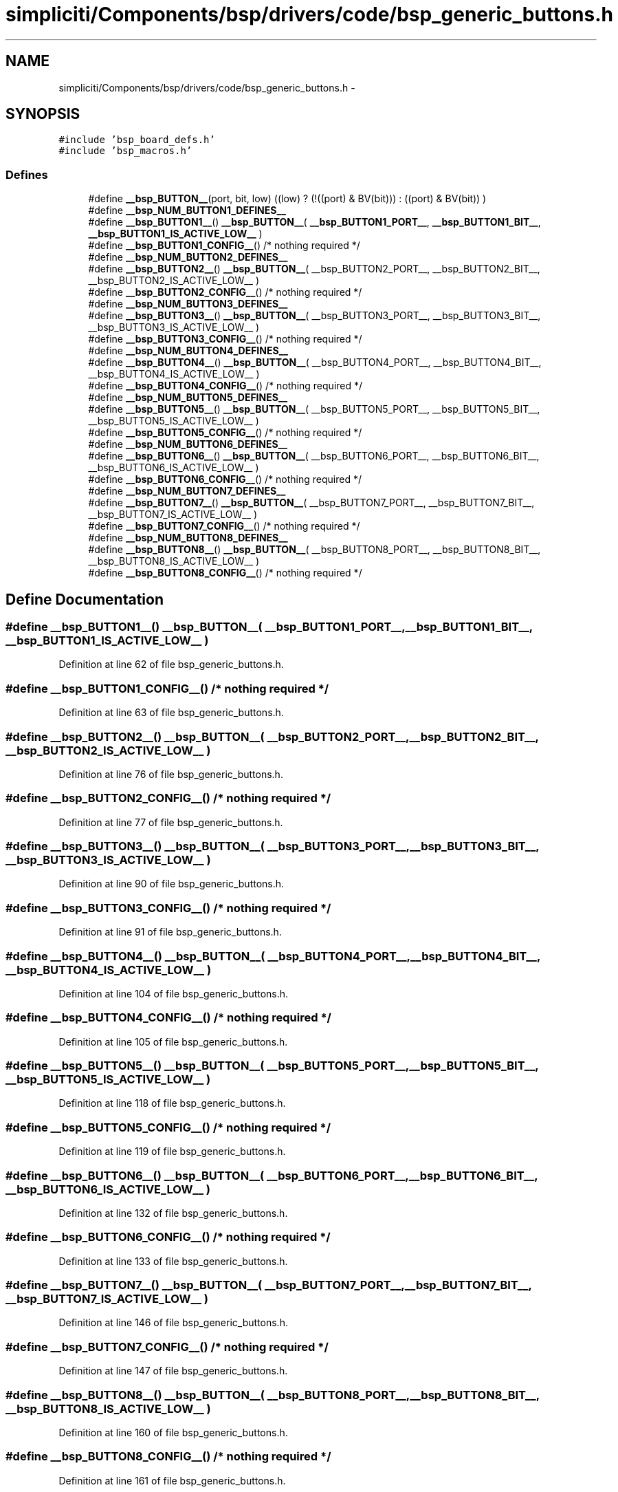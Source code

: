 .TH "simpliciti/Components/bsp/drivers/code/bsp_generic_buttons.h" 3 "Sun Jun 16 2013" "Version VER 0.0" "Chronos Ti - Original Firmware" \" -*- nroff -*-
.ad l
.nh
.SH NAME
simpliciti/Components/bsp/drivers/code/bsp_generic_buttons.h \- 
.SH SYNOPSIS
.br
.PP
\fC#include 'bsp_board_defs\&.h'\fP
.br
\fC#include 'bsp_macros\&.h'\fP
.br

.SS "Defines"

.in +1c
.ti -1c
.RI "#define \fB__bsp_BUTTON__\fP(port, bit, low)   ((low) ? (!((port) & BV(bit))) : ((port) & BV(bit)) )"
.br
.ti -1c
.RI "#define \fB__bsp_NUM_BUTTON1_DEFINES__\fP"
.br
.ti -1c
.RI "#define \fB__bsp_BUTTON1__\fP()   \fB__bsp_BUTTON__\fP( \fB__bsp_BUTTON1_PORT__\fP, \fB__bsp_BUTTON1_BIT__\fP, \fB__bsp_BUTTON1_IS_ACTIVE_LOW__\fP )"
.br
.ti -1c
.RI "#define \fB__bsp_BUTTON1_CONFIG__\fP()   /* nothing required */"
.br
.ti -1c
.RI "#define \fB__bsp_NUM_BUTTON2_DEFINES__\fP"
.br
.ti -1c
.RI "#define \fB__bsp_BUTTON2__\fP()   \fB__bsp_BUTTON__\fP( __bsp_BUTTON2_PORT__, __bsp_BUTTON2_BIT__, __bsp_BUTTON2_IS_ACTIVE_LOW__ )"
.br
.ti -1c
.RI "#define \fB__bsp_BUTTON2_CONFIG__\fP()   /* nothing required */"
.br
.ti -1c
.RI "#define \fB__bsp_NUM_BUTTON3_DEFINES__\fP"
.br
.ti -1c
.RI "#define \fB__bsp_BUTTON3__\fP()   \fB__bsp_BUTTON__\fP( __bsp_BUTTON3_PORT__, __bsp_BUTTON3_BIT__, __bsp_BUTTON3_IS_ACTIVE_LOW__ )"
.br
.ti -1c
.RI "#define \fB__bsp_BUTTON3_CONFIG__\fP()   /* nothing required */"
.br
.ti -1c
.RI "#define \fB__bsp_NUM_BUTTON4_DEFINES__\fP"
.br
.ti -1c
.RI "#define \fB__bsp_BUTTON4__\fP()   \fB__bsp_BUTTON__\fP( __bsp_BUTTON4_PORT__, __bsp_BUTTON4_BIT__, __bsp_BUTTON4_IS_ACTIVE_LOW__ )"
.br
.ti -1c
.RI "#define \fB__bsp_BUTTON4_CONFIG__\fP()   /* nothing required */"
.br
.ti -1c
.RI "#define \fB__bsp_NUM_BUTTON5_DEFINES__\fP"
.br
.ti -1c
.RI "#define \fB__bsp_BUTTON5__\fP()   \fB__bsp_BUTTON__\fP( __bsp_BUTTON5_PORT__, __bsp_BUTTON5_BIT__, __bsp_BUTTON5_IS_ACTIVE_LOW__ )"
.br
.ti -1c
.RI "#define \fB__bsp_BUTTON5_CONFIG__\fP()   /* nothing required */"
.br
.ti -1c
.RI "#define \fB__bsp_NUM_BUTTON6_DEFINES__\fP"
.br
.ti -1c
.RI "#define \fB__bsp_BUTTON6__\fP()   \fB__bsp_BUTTON__\fP( __bsp_BUTTON6_PORT__, __bsp_BUTTON6_BIT__, __bsp_BUTTON6_IS_ACTIVE_LOW__ )"
.br
.ti -1c
.RI "#define \fB__bsp_BUTTON6_CONFIG__\fP()   /* nothing required */"
.br
.ti -1c
.RI "#define \fB__bsp_NUM_BUTTON7_DEFINES__\fP"
.br
.ti -1c
.RI "#define \fB__bsp_BUTTON7__\fP()   \fB__bsp_BUTTON__\fP( __bsp_BUTTON7_PORT__, __bsp_BUTTON7_BIT__, __bsp_BUTTON7_IS_ACTIVE_LOW__ )"
.br
.ti -1c
.RI "#define \fB__bsp_BUTTON7_CONFIG__\fP()   /* nothing required */"
.br
.ti -1c
.RI "#define \fB__bsp_NUM_BUTTON8_DEFINES__\fP"
.br
.ti -1c
.RI "#define \fB__bsp_BUTTON8__\fP()   \fB__bsp_BUTTON__\fP( __bsp_BUTTON8_PORT__, __bsp_BUTTON8_BIT__, __bsp_BUTTON8_IS_ACTIVE_LOW__ )"
.br
.ti -1c
.RI "#define \fB__bsp_BUTTON8_CONFIG__\fP()   /* nothing required */"
.br
.in -1c
.SH "Define Documentation"
.PP 
.SS "#define \fB__bsp_BUTTON1__\fP()   \fB__bsp_BUTTON__\fP( \fB__bsp_BUTTON1_PORT__\fP, \fB__bsp_BUTTON1_BIT__\fP, \fB__bsp_BUTTON1_IS_ACTIVE_LOW__\fP )"
.PP
Definition at line 62 of file bsp_generic_buttons\&.h\&.
.SS "#define \fB__bsp_BUTTON1_CONFIG__\fP()   /* nothing required */"
.PP
Definition at line 63 of file bsp_generic_buttons\&.h\&.
.SS "#define \fB__bsp_BUTTON2__\fP()   \fB__bsp_BUTTON__\fP( __bsp_BUTTON2_PORT__, __bsp_BUTTON2_BIT__, __bsp_BUTTON2_IS_ACTIVE_LOW__ )"
.PP
Definition at line 76 of file bsp_generic_buttons\&.h\&.
.SS "#define \fB__bsp_BUTTON2_CONFIG__\fP()   /* nothing required */"
.PP
Definition at line 77 of file bsp_generic_buttons\&.h\&.
.SS "#define \fB__bsp_BUTTON3__\fP()   \fB__bsp_BUTTON__\fP( __bsp_BUTTON3_PORT__, __bsp_BUTTON3_BIT__, __bsp_BUTTON3_IS_ACTIVE_LOW__ )"
.PP
Definition at line 90 of file bsp_generic_buttons\&.h\&.
.SS "#define \fB__bsp_BUTTON3_CONFIG__\fP()   /* nothing required */"
.PP
Definition at line 91 of file bsp_generic_buttons\&.h\&.
.SS "#define \fB__bsp_BUTTON4__\fP()   \fB__bsp_BUTTON__\fP( __bsp_BUTTON4_PORT__, __bsp_BUTTON4_BIT__, __bsp_BUTTON4_IS_ACTIVE_LOW__ )"
.PP
Definition at line 104 of file bsp_generic_buttons\&.h\&.
.SS "#define \fB__bsp_BUTTON4_CONFIG__\fP()   /* nothing required */"
.PP
Definition at line 105 of file bsp_generic_buttons\&.h\&.
.SS "#define \fB__bsp_BUTTON5__\fP()   \fB__bsp_BUTTON__\fP( __bsp_BUTTON5_PORT__, __bsp_BUTTON5_BIT__, __bsp_BUTTON5_IS_ACTIVE_LOW__ )"
.PP
Definition at line 118 of file bsp_generic_buttons\&.h\&.
.SS "#define \fB__bsp_BUTTON5_CONFIG__\fP()   /* nothing required */"
.PP
Definition at line 119 of file bsp_generic_buttons\&.h\&.
.SS "#define \fB__bsp_BUTTON6__\fP()   \fB__bsp_BUTTON__\fP( __bsp_BUTTON6_PORT__, __bsp_BUTTON6_BIT__, __bsp_BUTTON6_IS_ACTIVE_LOW__ )"
.PP
Definition at line 132 of file bsp_generic_buttons\&.h\&.
.SS "#define \fB__bsp_BUTTON6_CONFIG__\fP()   /* nothing required */"
.PP
Definition at line 133 of file bsp_generic_buttons\&.h\&.
.SS "#define \fB__bsp_BUTTON7__\fP()   \fB__bsp_BUTTON__\fP( __bsp_BUTTON7_PORT__, __bsp_BUTTON7_BIT__, __bsp_BUTTON7_IS_ACTIVE_LOW__ )"
.PP
Definition at line 146 of file bsp_generic_buttons\&.h\&.
.SS "#define \fB__bsp_BUTTON7_CONFIG__\fP()   /* nothing required */"
.PP
Definition at line 147 of file bsp_generic_buttons\&.h\&.
.SS "#define \fB__bsp_BUTTON8__\fP()   \fB__bsp_BUTTON__\fP( __bsp_BUTTON8_PORT__, __bsp_BUTTON8_BIT__, __bsp_BUTTON8_IS_ACTIVE_LOW__ )"
.PP
Definition at line 160 of file bsp_generic_buttons\&.h\&.
.SS "#define \fB__bsp_BUTTON8_CONFIG__\fP()   /* nothing required */"
.PP
Definition at line 161 of file bsp_generic_buttons\&.h\&.
.SS "#define \fB__bsp_BUTTON__\fP(port, bit, low)   ((low) ? (!((port) & BV(bit))) : ((port) & BV(bit)) )"
.PP
Definition at line 54 of file bsp_generic_buttons\&.h\&.
.SS "#define \fB__bsp_NUM_BUTTON1_DEFINES__\fP"\fBValue:\fP
.PP
.nf
((defined __bsp_BUTTON1_PORT__)  + \
                                      (defined __bsp_BUTTON1_BIT__)   + \
                                      (defined __bsp_BUTTON1_IS_ACTIVE_LOW__))
.fi
.PP
Definition at line 58 of file bsp_generic_buttons\&.h\&.
.SS "#define \fB__bsp_NUM_BUTTON2_DEFINES__\fP"\fBValue:\fP
.PP
.nf
((defined __bsp_BUTTON2_PORT__)  + \
                                      (defined __bsp_BUTTON2_BIT__)   + \
                                      (defined __bsp_BUTTON2_IS_ACTIVE_LOW__))
.fi
.PP
Definition at line 72 of file bsp_generic_buttons\&.h\&.
.SS "#define \fB__bsp_NUM_BUTTON3_DEFINES__\fP"\fBValue:\fP
.PP
.nf
((defined __bsp_BUTTON3_PORT__)  + \
                                      (defined __bsp_BUTTON3_BIT__)   + \
                                      (defined __bsp_BUTTON3_IS_ACTIVE_LOW__))
.fi
.PP
Definition at line 86 of file bsp_generic_buttons\&.h\&.
.SS "#define \fB__bsp_NUM_BUTTON4_DEFINES__\fP"\fBValue:\fP
.PP
.nf
((defined __bsp_BUTTON4_PORT__)  + \
                                      (defined __bsp_BUTTON4_BIT__)   + \
                                      (defined __bsp_BUTTON4_IS_ACTIVE_LOW__))
.fi
.PP
Definition at line 100 of file bsp_generic_buttons\&.h\&.
.SS "#define \fB__bsp_NUM_BUTTON5_DEFINES__\fP"\fBValue:\fP
.PP
.nf
((defined __bsp_BUTTON5_PORT__)  + \
                                      (defined __bsp_BUTTON5_BIT__)   + \
                                      (defined __bsp_BUTTON5_IS_ACTIVE_LOW__))
.fi
.PP
Definition at line 114 of file bsp_generic_buttons\&.h\&.
.SS "#define \fB__bsp_NUM_BUTTON6_DEFINES__\fP"\fBValue:\fP
.PP
.nf
((defined __bsp_BUTTON6_PORT__)  + \
                                      (defined __bsp_BUTTON6_BIT__)   + \
                                      (defined __bsp_BUTTON6_IS_ACTIVE_LOW__))
.fi
.PP
Definition at line 128 of file bsp_generic_buttons\&.h\&.
.SS "#define \fB__bsp_NUM_BUTTON7_DEFINES__\fP"\fBValue:\fP
.PP
.nf
((defined __bsp_BUTTON7_PORT__)  + \
                                      (defined __bsp_BUTTON7_BIT__)   + \
                                      (defined __bsp_BUTTON7_IS_ACTIVE_LOW__))
.fi
.PP
Definition at line 142 of file bsp_generic_buttons\&.h\&.
.SS "#define \fB__bsp_NUM_BUTTON8_DEFINES__\fP"\fBValue:\fP
.PP
.nf
((defined __bsp_BUTTON8_PORT__)  + \
                                      (defined __bsp_BUTTON8_BIT__)   + \
                                      (defined __bsp_BUTTON8_IS_ACTIVE_LOW__))
.fi
.PP
Definition at line 156 of file bsp_generic_buttons\&.h\&.
.SH "Author"
.PP 
Generated automatically by Doxygen for Chronos Ti - Original Firmware from the source code\&.
